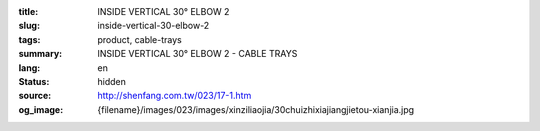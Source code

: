 :title: INSIDE VERTICAL 30° ELBOW 2
:slug: inside-vertical-30-elbow-2
:tags: product, cable-trays
:summary: INSIDE VERTICAL 30° ELBOW 2 - CABLE TRAYS
:lang: en
:status: hidden
:source: http://shenfang.com.tw/023/17-1.htm
:og_image: {filename}/images/023/images/xinziliaojia/30chuizhixiajiangjietou-xianjia.jpg
